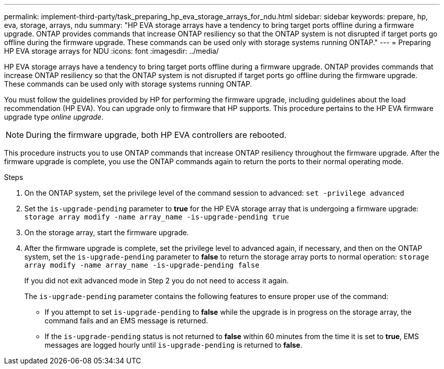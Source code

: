 ---
permalink: implement-third-party/task_preparing_hp_eva_storage_arrays_for_ndu.html
sidebar: sidebar
keywords: prepare, hp, eva, storage, arrays, ndu
summary: "HP EVA storage arrays have a tendency to bring target ports offline during a firmware upgrade. ONTAP provides commands that increase ONTAP resiliency so that the ONTAP system is not disrupted if target ports go offline during the firmware upgrade. These commands can be used only with storage systems running ONTAP."
---
= Preparing HP EVA storage arrays for NDU
:icons: font
:imagesdir: ../media/

[.lead]
HP EVA storage arrays have a tendency to bring target ports offline during a firmware upgrade. ONTAP provides commands that increase ONTAP resiliency so that the ONTAP system is not disrupted if target ports go offline during the firmware upgrade. These commands can be used only with storage systems running ONTAP.

You must follow the guidelines provided by HP for performing the firmware upgrade, including guidelines about the load recommendation (HP EVA). You can upgrade only to firmware that HP supports. This procedure pertains to the HP EVA firmware upgrade type _online upgrade_.

[NOTE]
====
During the firmware upgrade, both HP EVA controllers are rebooted.
====

This procedure instructs you to use ONTAP commands that increase ONTAP resiliency throughout the firmware upgrade. After the firmware upgrade is complete, you use the ONTAP commands again to return the ports to their normal operating mode.

.Steps
. On the ONTAP system, set the privilege level of the command session to advanced: `set -privilege advanced`
. Set the `is-upgrade-pending` parameter to *true* for the HP EVA storage array that is undergoing a firmware upgrade: `storage array modify -name array_name -is-upgrade-pending true`
. On the storage array, start the firmware upgrade.
. After the firmware upgrade is complete, set the privilege level to advanced again, if necessary, and then on the ONTAP system, set the `is-upgrade-pending` parameter to *false* to return the storage array ports to normal operation: `storage array modify -name array_name -is-upgrade-pending false`
+
If you did not exit advanced mode in Step 2 you do not need to access it again.
+
The `is-upgrade-pending` parameter contains the following features to ensure proper use of the command:

 ** If you attempt to set `is-upgrade-pending` to *false* while the upgrade is in progress on the storage array, the command fails and an EMS message is returned.
 ** If the `is-upgrade-pending` status is not returned to *false* within 60 minutes from the time it is set to *true*, EMS messages are logged hourly until `is-upgrade-pending` is returned to *false*.
